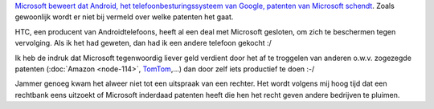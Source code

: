 .. title: Microsoft wordt meer en meer 'patent troll'
.. slug: node-129
.. date: 2010-04-28 13:30:45
.. tags: opensource,linux,microsoft,patenten
.. link:
.. description: 
.. type: text

`Microsoft beweert dat Android, het telefoonbesturingssysteem van
Google, patenten van Microsoft
schendt <http://www.zdnet.be/news/115491/microsoft-android-schendt-onze-patenten/>`__.
Zoals gewoonlijk wordt er niet bij vermeld over welke patenten het
gaat.

HTC, een producent van Androidtelefoons, heeft al een deal
met Microsoft gesloten, om zich te beschermen tegen vervolging. Als ik
het had geweten, dan had ik een andere telefoon gekocht :/

Ik heb
de indruk dat Microsoft tegenwoordig liever geld verdient door het af te
troggelen van anderen o.w.v. zogezegde patenten (:doc:`Amazon <node-114>`,
`TomTom <http://tweakers.net/nieuws/59356/linux-gemeenschap-ongelukkig-met-tomtom-microsoft-schikking.html>`__,...)
dan door zelf iets productief te doen :-/

Jammer genoeg kwam het
alweer niet tot een uitspraak van een rechter. Het wordt volgens mij
hoog tijd dat een rechtbank eens uitzoekt of Microsoft inderdaad
patenten heeft die hen het recht geven andere bedrijven te pluimen.

